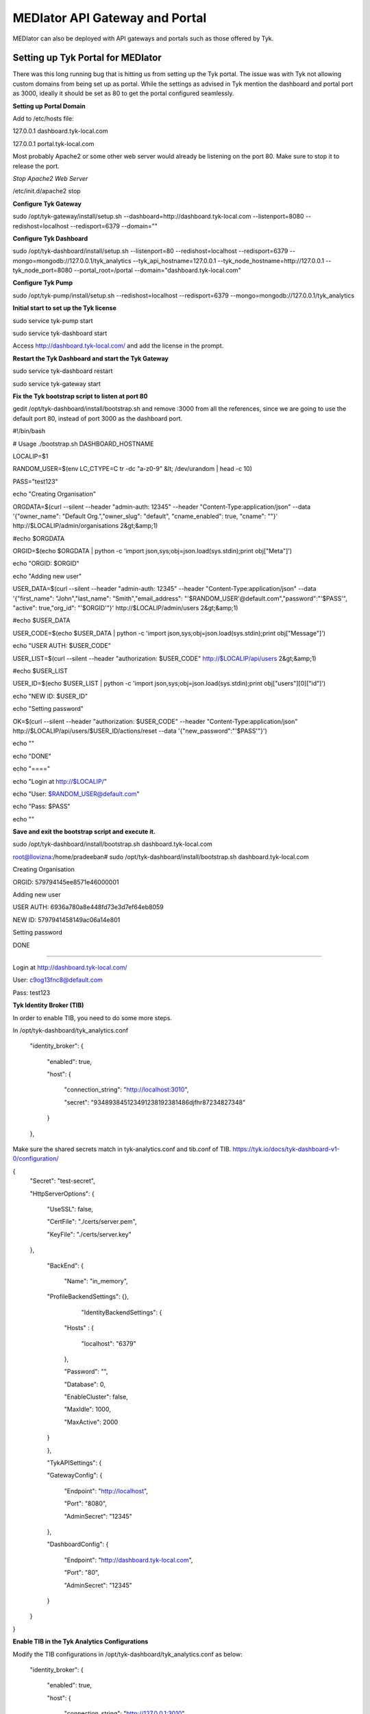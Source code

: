 *******************************
MEDIator API Gateway and Portal
*******************************

MEDIator can also be deployed with API gateways and portals such as those offered by Tyk.


Setting up Tyk Portal for MEDIator
##################################

There was this long running bug that is hitting us from setting up the Tyk portal. The issue was with Tyk not allowing
custom domains from being set up as portal. While the settings as advised in Tyk mention the dashboard and portal port
as 3000, ideally it should be set as 80 to get the portal configured seamlessly.


**Setting up Portal Domain**

Add to /etc/hosts file:

127.0.0.1 dashboard.tyk-local.com

127.0.0.1 portal.tyk-local.com

Most probably Apache2 or some other web server would already be listening on the port 80. Make sure to stop it to
release the port.

*Stop Apache2 Web Server*

/etc/init.d/apache2 stop


**Configure Tyk Gateway**

sudo /opt/tyk-gateway/install/setup.sh --dashboard=http://dashboard.tyk-local.com --listenport=8080 --redishost=localhost --redisport=6379 --domain=""


**Configure Tyk Dashboard**

sudo /opt/tyk-dashboard/install/setup.sh --listenport=80 --redishost=localhost --redisport=6379 --mongo=mongodb://127.0.0.1/tyk_analytics --tyk_api_hostname=127.0.0.1 --tyk_node_hostname=http://127.0.0.1 --tyk_node_port=8080 --portal_root=/portal --domain="dashboard.tyk-local.com"


**Configure Tyk Pump**

sudo /opt/tyk-pump/install/setup.sh --redishost=localhost --redisport=6379 --mongo=mongodb://127.0.0.1/tyk_analytics


**Initial start to set up the Tyk license**

sudo service tyk-pump start

sudo service tyk-dashboard start

Access http://dashboard.tyk-local.com/ and add the license in the prompt.


**Restart the Tyk Dashboard and start the Tyk Gateway**

sudo service tyk-dashboard restart

sudo service tyk-gateway start


**Fix the Tyk bootstrap script to listen at port 80**

gedit /opt/tyk-dashboard/install/bootstrap.sh and remove :3000 from all the references, since we are going to use the default port 80, instead of port 3000 as the dashboard port.



#!/bin/bash

# Usage ./bootstrap.sh DASHBOARD_HOSTNAME


LOCALIP=$1

RANDOM_USER=$(env LC_CTYPE=C tr -dc "a-z0-9" &lt; /dev/urandom | head -c 10)

PASS="test123"


echo "Creating Organisation"

ORGDATA=$(curl --silent --header "admin-auth: 12345" --header "Content-Type:application/json" --data '{"owner_name": "Default Org.","owner_slug": "default", "cname_enabled": true, "cname": ""}' http://$LOCALIP/admin/organisations 2&gt;&amp;1)

#echo $ORGDATA

ORGID=$(echo $ORGDATA | python -c 'import json,sys;obj=json.load(sys.stdin);print obj["Meta"]')

echo "ORGID: $ORGID"


echo "Adding new user"

USER_DATA=$(curl --silent --header "admin-auth: 12345" --header "Content-Type:application/json" --data '{"first_name": "John","last_name": "Smith","email_address": "'$RANDOM_USER'@default.com","password":"'$PASS'", "active": true,"org_id": "'$ORGID'"}' http://$LOCALIP/admin/users 2&gt;&amp;1)

#echo $USER_DATA

USER_CODE=$(echo $USER_DATA | python -c 'import json,sys;obj=json.load(sys.stdin);print obj["Message"]')

echo "USER AUTH: $USER_CODE"


USER_LIST=$(curl --silent --header "authorization: $USER_CODE" http://$LOCALIP/api/users 2&gt;&amp;1)

#echo $USER_LIST


USER_ID=$(echo $USER_LIST | python -c 'import json,sys;obj=json.load(sys.stdin);print obj["users"][0]["id"]')

echo "NEW ID: $USER_ID"


echo "Setting password"

OK=$(curl --silent --header "authorization: $USER_CODE" --header "Content-Type:application/json" http://$LOCALIP/api/users/$USER_ID/actions/reset --data '{"new_password":"'$PASS'"}')


echo ""


echo "DONE"

echo "===="

echo "Login at http://$LOCALIP/"

echo "User: $RANDOM_USER@default.com"

echo "Pass: $PASS"

echo ""



**Save and exit the bootstrap script and execute it.**

sudo /opt/tyk-dashboard/install/bootstrap.sh dashboard.tyk-local.com




root@llovizna:/home/pradeeban#  sudo /opt/tyk-dashboard/install/bootstrap.sh dashboard.tyk-local.com

Creating Organisation

ORGID: 579794145ee8571e46000001

Adding new user

USER AUTH: 6936a780a8e448fd73e3d7ef64eb8059

NEW ID: 5797941458149ac06a14e801

Setting password


DONE

====

Login at http://dashboard.tyk-local.com/

User: c9og13fnc8@default.com

Pass: test123


**Tyk Identity Broker (TIB)**

In order to enable TIB, you need to do some more steps.

In /opt/tyk-dashboard/tyk_analytics.conf

    "identity_broker": {

        "enabled": true,

        "host": {

            "connection_string": "http://localhost:3010",

            "secret": "934893845123491238192381486djfhr87234827348"

        }

    },

Make sure the shared secrets match in tyk-analytics.conf and tib.conf of TIB.
https://tyk.io/docs/tyk-dashboard-v1-0/configuration/


{
    "Secret": "test-secret",

    "HttpServerOptions": {

        "UseSSL": false,

        "CertFile": "./certs/server.pem",

        "KeyFile": "./certs/server.key"

    },

	"BackEnd": {

		"Name": "in_memory",

        "ProfileBackendSettings": {},

		"IdentityBackendSettings": {

            "Hosts" : {

                "localhost": "6379"

            },

            "Password": "",

            "Database": 0,

            "EnableCluster": false,

            "MaxIdle": 1000,

            "MaxActive": 2000

        }

	},

	"TykAPISettings": {

        "GatewayConfig": {

            "Endpoint": "http://localhost",

            "Port": "8080",

            "AdminSecret": "12345"

        },

        "DashboardConfig": {

            "Endpoint": "http://dashboard.tyk-local.com",

            "Port": "80",

            "AdminSecret": "12345"

        }

    }

}


**Enable TIB in the Tyk Analytics Configurations**

Modify the TIB configurations in /opt/tyk-dashboard/tyk_analytics.conf as below:

    "identity_broker": {

        "enabled": true,

        "host": {

            "connection_string": "http://127.0.0.1:3010",

            "secret": "test-secret"

        }

    },

**Execute TIB**

You will have to restart everything after configuring the TIB.

sudo service tyk-pump restart

sudo service tyk-dashboard restart

sudo service tyk-gateway restart


From the TIB home directory, /tib



**Tyk Developer Portal**

Now you are good to log in to the Tyk Dashboard with the given credentials.


**Set Portal domain**

portal.tyk-local.com

.. image:: tyksetportal.png
   :scale: 80
   :align: center


This would give a message, "CNAME updated"

Now if you access http://portal.tyk-local.com/portal/ it would say "Home page not found". This is expected as you have not set up the portal and the welcome page yet.


Follow the below document to get this set up.

https://tyk.io/docs/tyk-api-gateway-v1-9/tutorials/set-up-your-portal/#step-6-set-your-portal-hostname:b4a940a28f68aca0b7fe0e28e62b2736



.. image:: tykdevportal.png
   :scale: 80
   :align: center

Once you have set this up, your portal is ready for the developers to register, log in, and consumes the APIs defined in the API catalogue.


**Find the logs**

    sudo tail -f /var/log/upstart/tyk-dashboard.log

    sudo tail -f /var/log/upstart/tyk-gateway.log

    sudo tail -f /var/log/upstart/tyk-pump.log